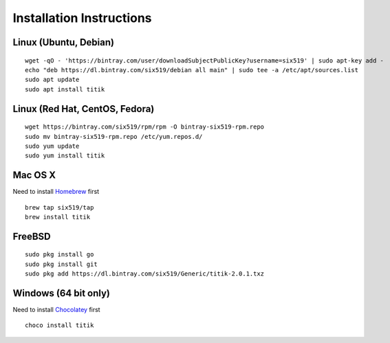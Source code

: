 Installation Instructions
=========================


Linux (Ubuntu, Debian)
----------------------

::

    wget -qO - 'https://bintray.com/user/downloadSubjectPublicKey?username=six519' | sudo apt-key add -
    echo "deb https://dl.bintray.com/six519/debian all main" | sudo tee -a /etc/apt/sources.list
    sudo apt update
    sudo apt install titik

Linux (Red Hat, CentOS, Fedora)
-------------------------------

::

    wget https://bintray.com/six519/rpm/rpm -O bintray-six519-rpm.repo
    sudo mv bintray-six519-rpm.repo /etc/yum.repos.d/
    sudo yum update
    sudo yum install titik

Mac OS X
--------

Need to install Homebrew_ first

.. _Homebrew: https://brew.sh/

::

    brew tap six519/tap
    brew install titik

FreeBSD
-------

::
    
    sudo pkg install go
    sudo pkg install git
    sudo pkg add https://dl.bintray.com/six519/Generic/titik-2.0.1.txz

Windows (64 bit only)
---------------------

Need to install Chocolatey_ first

.. _Chocolatey: https://chocolatey.org/

::

    choco install titik
